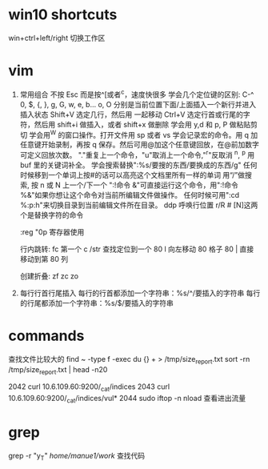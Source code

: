 * win10 shortcuts
  win+ctrl+left/right 切换工作区
* vim 
1. 常用组合
          不按 Esc 而是按^[或者^c，速度快很多
          学会几个定位键的区别: C-^ 0, $, {, }, g, G, w, e, b...
          o, O 分别是当前位置下面/上面插入一个新行并进入插入状态
          Shift+V 选定几行，然后用 一起移动
          Ctrl+V 选定行首或行尾的字符，然后用 shift+i 做插入，或者 shift+x 做删除
          学会用 y,d 和 p, P 做粘贴剪切
          学会用^W 的窗口操作。打开文件用 sp 或者 vs
          学会记录宏的命令。用 q 加任意键开始录制，再按 q 保存。然后可用@加这个任意键回放，在@前加数字可定义回放次数。
          "."重复上一个命令，"u"取消上一个命令,"^r"反取消
          ^n, ^p 用 buf 里的关键词补全。
          学会搜索替换":%s/要搜的东西/要换成的东西/g"
          任何时候移到一个单词上按#的话可以高亮这个文档里所有一样的单词
          用“/”做搜索, 按 n 或 N 上一个/下一个
          ":!命令 &"可直接运行这个命令，用":!命令 %&"如果你想让这个命令对当前所编辑文件做操作。
          任何时候可用":cd %:p:h"来切换目录到当前编辑文件所在目录。
          ddp 呼唤行位置
          r/R  # [N]这两个是替换字符的命令

          :reg     "0p  寄存器使用

          行内跳转:
           fc 第一个 c   /str 查找定位到一个
           80 l 向左移动 80 格子
           80 | 直接移动到第 80 列

          创建折叠:
   zf zc zo
2. 每行行首行尾插入
   每行的行首都添加一个字符串：%s/^/要插入的字符串
   每行的行尾都添加一个字符串：%s/$/要插入的字符串
* commands
查找文件比较大的
find ~ -type f -exec du {} + > /tmp/size_report.txt
sort -rn /tmp/size_report.txt | head -n20
 
 2042  curl 10.6.109.60:9200/_cat/indices
 2043  curl 10.6.109.60:9200/_cat/indices/vul*
 2044  sudo iftop -n
  nload  查看进出流量
* grep 
   grep -r "y_T" /home/manue1/work/  查找代码
  
 
